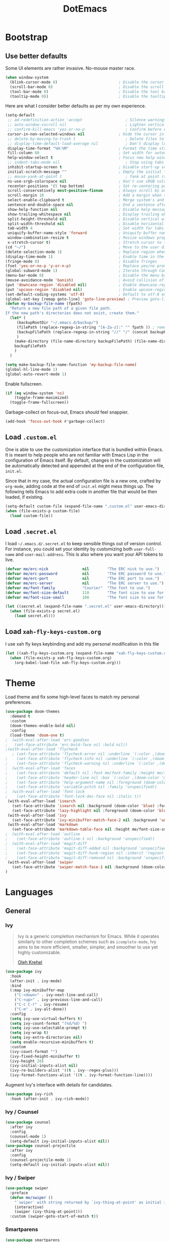 #+TITLE: DotEmacs

* Bootstrap

** Use better defaults

Some UI elements are rather invasive. No-mouse master race.

#+BEGIN_SRC emacs-lisp
(when window-system
  (blink-cursor-mode 0)                           ; Disable the cursor blinking
  (scroll-bar-mode 0)                             ; Disable the scroll bar
  (tool-bar-mode 0)                               ; Disable the tool bar
  (tooltip-mode 0))                               ; Disable the tooltips
#+END_SRC

Here are what I consider better defaults as per my own experience.

#+BEGIN_SRC emacs-lisp
  (setq-default
   ;; ad-redefinition-action 'accept                   ; Silence warnings for redefinition
   ;; auto-window-vscroll nil                          ; Lighten vertical scroll
   ;; confirm-kill-emacs 'yes-or-no-p                  ; Confirm before exiting Emacs
   cursor-in-non-selected-windows nil               ; Hide the cursor in inactive windows
   ;; delete-by-moving-to-trash t                      ; Delete files to trash
   ;; display-time-default-load-average nil            ; Don't display load average
   display-time-format "%H:%M"                      ; Format the time string
   fill-column 80                                   ; Set width for automatic line breaks
   help-window-select t                             ; Focus new help windows when opened
   ;; indent-tabs-mode nil                             ; Stop using tabs to indent
   inhibit-startup-screen t                         ; Disable start-up screen
   initial-scratch-message ""                       ; Empty the initial *scratch* buffer
   ;; mouse-yank-at-point t                            ; Yank at point rather than pointer
   ns-use-srgb-colorspace nil                       ; Don't use sRGB colors
   recenter-positions '(5 top bottom)               ; Set re-centering positions
   scroll-conservatively most-positive-fixnum       ; Always scroll by one line
   scroll-margin 10                                 ; Add a margin when scrolling vertically
   select-enable-clipboard t                        ; Merge system's and Emacs' clipboard
   sentence-end-double-space nil                    ; End a sentence after a dot and a space
   show-help-function nil                           ; Disable help messages
   show-trailing-whitespace nil                     ; Display trailing whitespaces
   split-height-threshold nil                       ; Disable vertical window splitting
   split-width-threshold nil                        ; Disable horizontal window splitting
   tab-width 4                                      ; Set width for tabs
   uniquify-buffer-name-style 'forward              ; Uniquify buffer names
   window-combination-resize t                      ; Resize windows proportionally
   x-stretch-cursor t)                              ; Stretch cursor to the glyph width
  (cd "~/")                                         ; Move to the user directory
  (delete-selection-mode 1)                         ; Replace region when inserting text
  (display-time-mode 1)                             ; Enable time in the mode-line
  (fringe-mode 0)                                   ; Disable fringes
  (fset 'yes-or-no-p 'y-or-n-p)                     ; Replace yes/no prompts with y/n
  (global-subword-mode 1)                           ; Iterate through CamelCase words
  (menu-bar-mode 0)                                 ; Disable the menu bar
  (mouse-avoidance-mode 'banish)                    ; Avoid collision of mouse with point
  (put 'downcase-region 'disabled nil)              ; Enable downcase-region
  (put 'upcase-region 'disabled nil)                ; Enable upcase-region
  (set-default-coding-systems 'utf-8)               ; Default to utf-8 encoding
  (global-set-key [remap goto-line] 'goto-line-preview) ; Preview goto-line jump location
  (defun my-backup-file-name (fpath)
	"Return a new file path of a given file path.
  If the new path's directories does not exist, create them."
	(let* (
	   (backupRootDir "~/.emacs.d/backup/")
	   (filePath (replace-regexp-in-string "[A-Za-z]:" "" fpath )) ; remove Windows driver letter in path, for example, “C:”
	   (backupFilePath (replace-regexp-in-string "//" "/" (concat backupRootDir filePath "~") ))
	   )
	  (make-directory (file-name-directory backupFilePath) (file-name-directory backupFilePath))
	  backupFilePath
	  )
	)

  (setq make-backup-file-name-function 'my-backup-file-name)
  (global-hl-line-mode 1)
  (global-auto-revert-mode 1)
#+END_SRC

Enable fullscreen.

#+BEGIN_SRC emacs-lisp
(if (eq window-system 'ns)
    (toggle-frame-maximized)
  (toggle-frame-fullscreen))
#+END_SRC

Garbage-collect on focus-out, Emacs /should/ feel snappier.

#+BEGIN_SRC emacs-lisp
(add-hook 'focus-out-hook #'garbage-collect)
#+END_SRC

** Load =.custom.el=

One is able to use the customization interface that is bundled within Emacs. It
is meant to help people who are not familiar with Emacs Lisp in the
configuration of Emacs itself. By default, changes in the customization will be
automatically detected and appended at the end of the configuration file,
=init.el=.

Since that in my case, the actual configuration file is a new one, crafted by
=org-mode=, adding code at the end of =init.el= might mess things up. The
following tells Emacs to add extra code in another file that would be then
loaded, if existing.

#+BEGIN_SRC emacs-lisp
(setq-default custom-file (expand-file-name ".custom.el" user-emacs-directory))
(when (file-exists-p custom-file)
  (load custom-file))
#+END_SRC

** Load =.secret.el=

I load =~/.emacs.d/.secret.el= to keep sensible things out of version control.
For instance, you could set your identity by customizing both =user-full-name=
and =user-mail-address=. This is also where you want your API tokens to live.

#+BEGIN_SRC emacs-lisp
(defvar me/erc-nick               nil        "The ERC nick to use.")
(defvar me/erc-password           nil        "The ERC password to use.")
(defvar me/erc-port               nil        "The ERC port to use.")
(defvar me/erc-server             nil        "The ERC server to use.")
(defvar me/font-family            "Courier"  "The font to use.")
(defvar me/font-size-default      110        "The font size to use for default text.")
(defvar me/font-size-small        100        "The font size to use for smaller text.")

(let ((secret.el (expand-file-name ".secret.el" user-emacs-directory)))
  (when (file-exists-p secret.el)
    (load secret.el)))
#+END_SRC

** Load =xah-fly-keys-custom.org=

I use xah fly keys keybinding and add my personal modification in this file

#+BEGIN_SRC emacs-lisp
  (let ((xah-fly-keys-custom.org (expand-file-name "xah-fly-keys-custom.org" user-emacs-directory)))
	(when (file-exists-p xah-fly-keys-custom.org)
	  (org-babel-load-file xah-fly-keys-custom.org)))
#+END_SRC


* Theme

Load theme and fix some high-level faces to match my personal preferences.

#+BEGIN_SRC emacs-lisp
  (use-package doom-themes
	:demand t
	:custom
	(doom-themes-enable-bold nil)
	:config
	(load-theme 'doom-one t)
  ;  (with-eval-after-load 'erc-goodies
  ;   (set-face-attribute 'erc-bold-face nil :bold nil))
  ;(with-eval-after-load 'flycheck
	 ; (set-face-attribute 'flycheck-error nil :underline `(:color ,(doom-color 'error) :style line))
  ;    (set-face-attribute 'flycheck-info nil :underline `(:color ,(doom-color 'highlight) :style line))
  ;    (set-face-attribute 'flycheck-warning nil :underline `(:color ,(doom-color 'warning) :style line)))
  ;  (with-eval-after-load 'faces
  ;    (set-face-attribute 'default nil :font me/font-family :height me/font-size-default)
  ;    (set-face-attribute 'header-line nil :box `(:color ,(doom-color 'modeline-bg) :line-width 7))
  ;    (set-face-attribute 'help-argument-name nil :foreground (doom-color 'yellow))
  ;    (set-face-attribute 'variable-pitch nil :family 'unspecified))
  ;  (with-eval-after-load 'font-lock
  ;    (set-face-attribute 'font-lock-doc-face nil :italic t))
   (with-eval-after-load 'isearch
	 (set-face-attribute 'isearch nil :background (doom-color 'blue) :foreground (doom-color 'dark-blue))
	 (set-face-attribute 'lazy-highlight nil :foreground (doom-color 'blue)))
   (with-eval-after-load 'ivy
	 (set-face-attribute 'ivy-minibuffer-match-face-2 nil :background 'unspecified))
   (with-eval-after-load 'markdown
	 (set-face-attribute 'markdown-table-face nil :height me/font-size-small))
  ;  (with-eval-after-load 'outline
  ;    (set-face-attribute 'outline-1 nil :background 'unspecified))
  ;  (with-eval-after-load 'magit-diff
  ;    (set-face-attribute 'magit-diff-added nil :background 'unspecified)
  ;    (set-face-attribute 'magit-diff-hunk-region nil :inherit 'region)
  ;    (set-face-attribute 'magit-diff-removed nil :background 'unspecified))
   (with-eval-after-load 'swiper
	 (set-face-attribute 'swiper-match-face-1 nil :background (doom-color 'bg-alt)))
  )
#+END_SRC


* Languages

** General

*** Ivy

#+BEGIN_QUOTE
Ivy is a generic completion mechanism for Emacs. While it operates similarly to
other completion schemes such as =icomplete-mode=, Ivy aims to be more
efficient, smaller, simpler, and smoother to use yet highly customizable.

[[https://github.com/abo-abo/swiper#ivy][Oleh Krehel]]
#+END_QUOTE

#+BEGIN_SRC emacs-lisp
  (use-package ivy
    :hook
    (after-init . ivy-mode)
    :bind
    (:map ivy-minibuffer-map
	  ("C-<down>" . ivy-next-line-and-call)
	  ("C-<up>" . ivy-previous-line-and-call)
	  ("C-c C-r" . ivy-resume)
	  ("C-m" . ivy-alt-done))
    :config
    (setq ivy-use-virtual-buffers t)
    (setq ivy-count-format "(%d/%d) ")
    (setq ivy-use-selectable-prompt t)
    (setq ivy-wrap t)
    (setq ivy-extra-directories nil)
    (setq enable-recursive-minibuffers t)
    :custom
    (ivy-count-format "")
    (ivy-fixed-height-minibuffer t)
    (ivy-height 20)
    (ivy-initial-inputs-alist nil)
    (ivy-re-builders-alist '((t . ivy--regex-plus)))
    (ivy-format-functions-alist '((t . ivy-format-function-line))))
#+END_SRC

Augment Ivy's interface with details for candidates.

#+BEGIN_SRC emacs-lisp
(use-package ivy-rich
  :hook (after-init . ivy-rich-mode))
#+END_SRC

*** Ivy / Counsel

#+BEGIN_SRC emacs-lisp
(use-package counsel
  :after ivy
  :config
  (counsel-mode 1)
  (setq-default ivy-initial-inputs-alist nil))
(use-package counsel-projectile
  :after ivy
  :config
  (counsel-projectile-mode 1)
  (setq-default ivy-initial-inputs-alist nil))
#+END_SRC

*** Ivy / Swiper

#+BEGIN_SRC emacs-lisp
(use-package swiper
  :preface
  (defun me/swiper ()
    "`swiper' with string returned by `ivy-thing-at-point' as initial input."
    (interactive)
    (swiper (ivy-thing-at-point)))
  :custom (swiper-goto-start-of-match t))
#+END_SRC

*** Smartparens

#+BEGIN_SRC emacs-lisp
  (use-package smartparens
    :ensure t
    :bind
    (("M-<backspace>" . sp-unwrap-sexp)
     ("M-<left>" . sp-forward-barf-sexp)
     ("M-<right>" . sp-forward-slurp-sexp)
     ("M-S-<left>" . sp-backward-slurp-sexp)
     ("M-S-<right>" . sp-backward-barf-sexp)
     ("C-<right>" . 'sp-forward-slurp-sexp)
     ("C-<left>" . 'sp-forward-barf-sexp)
     ("C-\"" . 'sp-change-inner)
     ("M-i" . 'sp-change-enclosing))
    :hook
    (after-init . smartparens-global-mode)
    :config
    (require 'smartparens-config)
    (show-paren-mode 1))
#+END_SRC

*** Which-key

#+BEGIN_SRC emacs-lisp
  (use-package which-key
    :ensure t
    :hook
    (after-init . which-key-mode))
#+END_SRC
